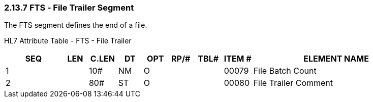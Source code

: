 === 2.13.7 FTS ‑ File Trailer Segment 

The FTS segment defines the end of a file.

HL7 Attribute Table - FTS - File Trailer

[width="100%",cols="14%,6%,7%,6%,6%,6%,7%,7%,41%",options="header",]
|===
|SEQ |LEN |C.LEN |DT |OPT |RP/# |TBL# |ITEM # |ELEMENT NAME
|1 | |10# |NM |O | | |00079 |File Batch Count
|2 | |80# |ST |O | | |00080 |File Trailer Comment
|===

